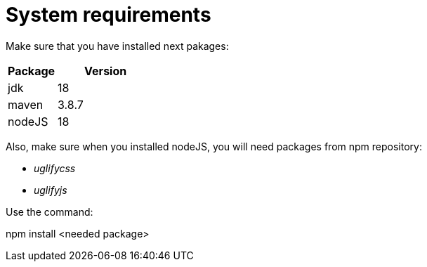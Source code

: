= System requirements

Make sure that you have installed next pakages:

[cols="1,2",options="header"]
|===
|Package |Version
|jdk |18
|maven |3.8.7
|nodeJS |18
|===

Also, make sure when you installed nodeJS, you will need packages from npm repository:

* _uglifycss_ 
* _uglifyjs_

Use the command:
====
npm install <needed package>
====
